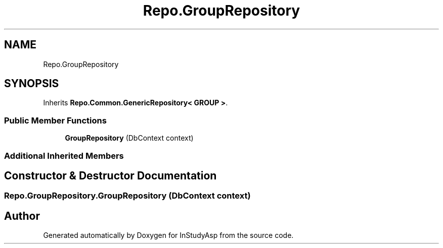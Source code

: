 .TH "Repo.GroupRepository" 3 "Fri Sep 22 2017" "InStudyAsp" \" -*- nroff -*-
.ad l
.nh
.SH NAME
Repo.GroupRepository
.SH SYNOPSIS
.br
.PP
.PP
Inherits \fBRepo\&.Common\&.GenericRepository< GROUP >\fP\&.
.SS "Public Member Functions"

.in +1c
.ti -1c
.RI "\fBGroupRepository\fP (DbContext context)"
.br
.in -1c
.SS "Additional Inherited Members"
.SH "Constructor & Destructor Documentation"
.PP 
.SS "Repo\&.GroupRepository\&.GroupRepository (DbContext context)"


.SH "Author"
.PP 
Generated automatically by Doxygen for InStudyAsp from the source code\&.
